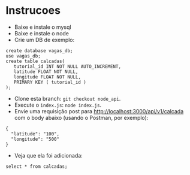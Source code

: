 * Instrucoes
- Baixe e instale o mysql
- Baixe e instale o node
- Crie um DB de exemplo:

#+BEGIN_EXAMPLE
create database vagas_db;
use vagas_db;
create table calcadas(
   tutorial_id INT NOT NULL AUTO_INCREMENT,
   latitude FLOAT NOT NULL,
   longitude FLOAT NOT NULL,
   PRIMARY KEY ( tutorial_id )
);
#+END_EXAMPLE

- Clone esta branch: =git checkout node_api=.
- Execute o =index.js=: =node index.js=.
- Envie uma requisição post para http://localhost:3000/api/v1/calcada com o
  body abaixo (usando o Postman, por exemplo):

#+BEGIN_EXAMPLE
  {
    "latitude": "100",
    "longitude": "500"
  }
#+END_EXAMPLE
- Veja que ela foi adicionada:
#+BEGIN_EXAMPLE
select * from calcadas;
#+END_EXAMPLE
